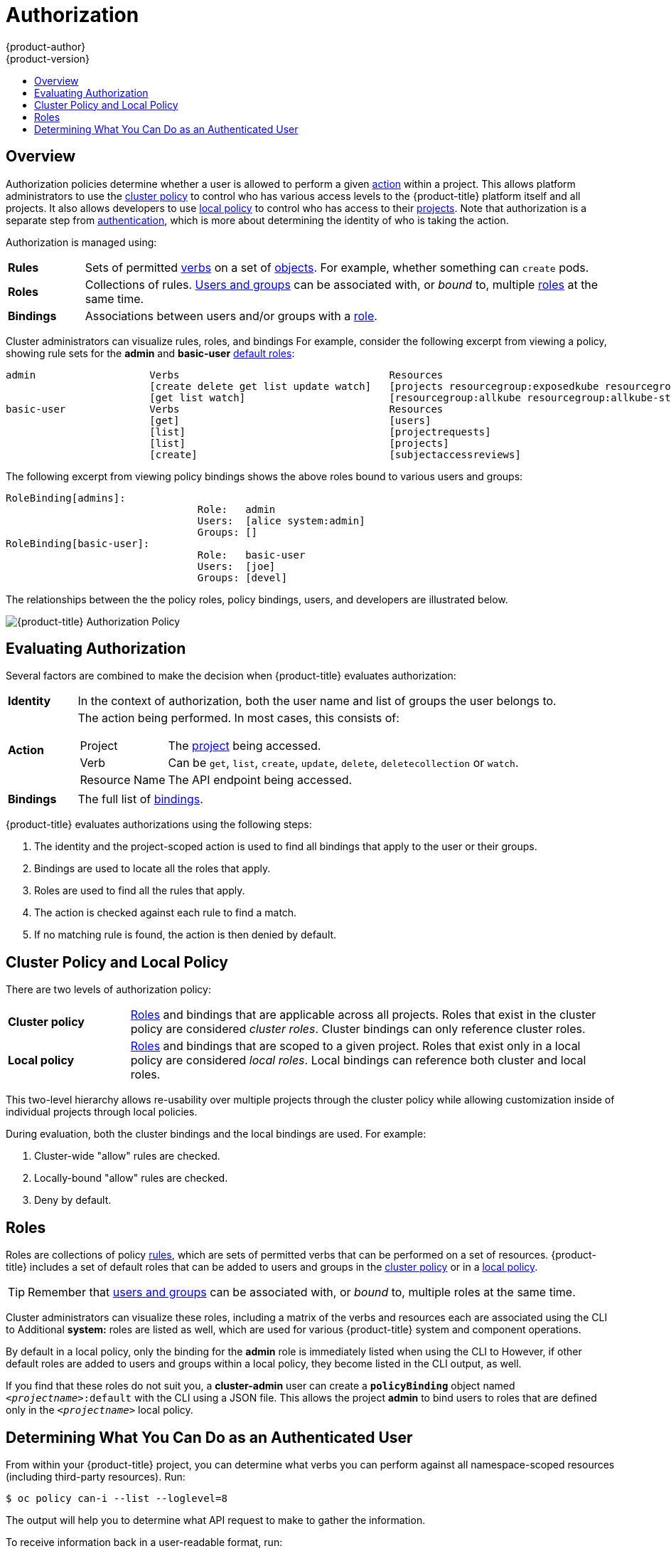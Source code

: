 [[architecture-additional-concepts-authorization]]
= Authorization
{product-author}
{product-version}
:data-uri:
:icons:
:experimental:
:toc: macro
:toc-title:
:prewrap!:

toc::[]

== Overview
Authorization policies determine whether a user is allowed to perform a given
xref:action[action] within a project. This allows platform administrators to
use the xref:cluster-policy-and-local-policy[cluster policy] to control who has
various access levels to the {product-title} platform itself and all projects. It also
allows developers to use xref:cluster-policy-and-local-policy[local policy] to
control who has access to their
xref:../core_concepts/projects_and_users.adoc#projects[projects]. Note that
authorization is a separate step from xref:authentication.adoc#architecture-additional-concepts-authentication[authentication],
which is more about determining the identity of who is taking the action.

Authorization is managed using:

[cols="1,7"]
|===

|[[rules-def]]*Rules* |Sets of permitted xref:action[verbs] on a set of
xref:../core_concepts/index.adoc#architecture-core-concepts-index[objects]. For example, whether something can
`create` pods.

|[[roles-def]]*Roles* |Collections of rules.
xref:authentication.adoc#users-and-groups[Users and groups] can be associated
with, or _bound_ to, multiple xref:roles[roles] at the same time.

|[[bindings]]*Bindings* |Associations between users and/or groups with a
xref:roles[role].

|===

Cluster administrators can visualize rules, roles, and bindings
ifdef::openshift-enterprise,openshift-origin[]
xref:../../admin_guide/manage_authorization_policy.adoc#viewing-roles-and-bindings[using
the CLI].
endif::[]
ifdef::openshift-dedicated[]
using the CLI.
endif::[]
For example, consider the following excerpt from viewing a policy, showing rule
sets for the *admin* and *basic-user* xref:roles[default roles]:

====

[options="nowrap"]
----
admin			Verbs					Resources															Resource Names	Extension
			[create delete get list update watch]	[projects resourcegroup:exposedkube resourcegroup:exposedopenshift resourcegroup:granter secrets]				[]
			[get list watch]			[resourcegroup:allkube resourcegroup:allkube-status resourcegroup:allopenshift-status resourcegroup:policy]			[]
basic-user		Verbs					Resources															Resource Names	Extension
			[get]					[users]																[~]
			[list]					[projectrequests]														[]
			[list]					[projects]															[]
			[create]				[subjectaccessreviews]														[]		IsPersonalSubjectAccessReview
----
====

The following excerpt from viewing policy bindings shows the above roles bound
to various users and groups:

====

[options="nowrap"]
----
RoleBinding[admins]:
				Role:	admin
				Users:	[alice system:admin]
				Groups:	[]
RoleBinding[basic-user]:
				Role:	basic-user
				Users:	[joe]
				Groups:	[devel]
----
====

The relationships between the the policy roles, policy bindings, users, and
developers are illustrated below.

image::authorization.png[{product-title} Authorization Policy]

[[evaluating-authorization]]

== Evaluating Authorization

Several factors are combined to make the decision when {product-title} evaluates
authorization:

[cols="1,7"]
|===

|[[identity]]*Identity* |In the context of authorization, both the user name and
list of groups the user belongs to.

|[[action]]*Action* a|The action being performed. In most cases, this consists of:

[horizontal]
Project:: The xref:../core_concepts/projects_and_users.adoc#projects[project]
being accessed.
Verb:: Can be `get`, `list`, `create`, `update`, `delete`, `deletecollection` or `watch`.
Resource Name:: The API endpoint being accessed.

|*Bindings* |The full list of xref:bindings[bindings].

|===

{product-title} evaluates authorizations using the following steps:

. The identity and the project-scoped action is used to find all bindings that
apply to the user or their groups.
. Bindings are used to locate all the roles that apply.
. Roles are used to find all the rules that apply.
. The action is checked against each rule to find a match.
. If no matching rule is found, the action is then denied by default.

[[cluster-policy-and-local-policy]]

== Cluster Policy and Local Policy
There are two levels of authorization policy:

[cols="1,4"]
|===

|*Cluster policy* |xref:roles[Roles] and bindings that are applicable across
all projects. Roles that exist in the cluster policy are considered _cluster
roles_. Cluster bindings can only reference cluster roles.

|*Local policy* |xref:roles[Roles] and bindings that are scoped to a given
project. Roles that exist only in a local policy are considered _local roles_.
Local bindings can reference both cluster and local roles.

|===

This two-level hierarchy allows re-usability over multiple projects through the
cluster policy while allowing customization inside of individual projects
through local policies.

During evaluation, both the cluster bindings and the local bindings are used.
For example:

. Cluster-wide "allow" rules are checked.
. Locally-bound "allow" rules are checked.
. Deny by default.

[[roles]]

== Roles
Roles are collections of policy xref:rules-def[rules], which are sets of
permitted verbs that can be performed on a set of resources. {product-title} includes
a set of default roles that can be added to users and groups in the
xref:cluster-policy-and-local-policy[cluster policy] or in a
xref:cluster-policy-and-local-policy[local policy].

ifdef::openshift-origin,openshift-enterprise,openshift-dedicated[]
[cols="1,4",options="header"]
|===

|Default Role |Description

|*admin* |A project manager. If used in a
xref:cluster-policy-and-local-policy[local binding], an *admin* user will have
rights to view any resource in the project and modify any resource in the
project except for role creation and quota. If the *cluster-admin* wants to
allow an *admin* to modify roles, the *cluster-admin* must create a
project-scoped `*Policy*` object using JSON.

|*basic-user* |A user that can get basic information about projects and users.

|*cluster-admin* |A super-user that can perform any action in any project. When
granted to a user within a local policy, they have full control over quota and
roles and every action on every resource in the project.

|*cluster-status* |A user that can get basic cluster status information.

|*edit* |A user that can modify most objects in a project, but does not have the
power to view or modify roles or bindings.

|*self-provisioner* |A user that can create their own projects.

|*view* |A user who cannot make any modifications, but can see most objects in a
project. They cannot view or modify roles or bindings.

|===
endif::[]

ifdef::atomic-registry[]
[cols="1,4",options="header"]
|===

|Default Role |Description

|*registry-admin* |A registry project manager. If used in a
xref:cluster-policy-and-local-policy[local binding], a *registry-admin* user will have
rights to view any resource in the project and modify any resource in the
project except for role creation and quota. If the *cluster-admin* wants to
allow a *registry-admin* to modify roles, the *cluster-admin* must create a
project-scoped `*Policy*` object using JSON.

|*registry-editor* |A user that can modify most objects in a project, but does not have the
power to view or modify roles or bindings.

|*registry-viewer* |A user who cannot make any modifications, but can see most objects in a
project, including basic information about projects and users. They
cannot view or modify roles or bindings.

|*basic-user* |A user that can get basic information about projects and users.

|*self-provisioner* |A user that can create their own projects.

|*cluster-admin* |A super-user that can perform any action in any project. When
granted to a user within a local policy, they have full control over quota and
roles and every action on every resource in the project.

|*cluster-status* |A user that can get basic cluster status information.

|===
endif::[]

TIP: Remember that xref:authentication.adoc#users-and-groups[users
and groups] can be associated with, or _bound_ to, multiple roles at the same
time.

Cluster administrators can visualize these roles, including a matrix of the
verbs and resources each are associated using the CLI to
ifdef::openshift-enterprise,openshift-origin[]
xref:../../admin_guide/manage_authorization_policy.adoc#viewing-cluster-roles[view
the cluster roles].
endif::[]
ifdef::openshift-dedicated[]
view the cluster roles.
endif::[]
Additional *system:* roles are listed as well, which
are used for various {product-title} system and component operations.

By default in a local policy, only the binding for the *admin* role is
immediately listed when using the CLI to
ifdef::openshift-enterprise,openshift-origin[]
xref:../../admin_guide/manage_authorization_policy.adoc#viewing-local-bindings[view
local bindings].
endif::[]
ifdef::openshift-dedicated[]
view local bindings.
endif::[]
However, if other default roles are added to users and groups within a local
policy, they become listed in the CLI output, as well.

If you find that these roles do not suit you, a *cluster-admin* user can create
a `*policyBinding*` object named `_<projectname>_:default` with the CLI using a
JSON file. This allows the project *admin* to bind users to roles that are
defined only in the `_<projectname>_` local policy.

ifdef::openshift-enterprise,openshift-origin[]
[[updating-cluster-roles]]

=== Updating Cluster Roles

After any xref:../../install_config/upgrading/index.adoc#install-config-upgrading-index[{product-title} cluster
upgrade], the recommended default roles may have been updated. See
xref:../../install_config/upgrading/manual_upgrades.adoc#updating-policy-definitions[Updating
Policy Definitions] for instructions on getting to the new recommendations
using:

----
$ oadm policy reconcile-cluster-roles
----
endif::[]
ifdef::openshift-origin,openshift-enterprise,openshift-dedicated[]

[[security-context-constraints]]

== Security Context Constraints
In addition to xref:architecture-additional-concepts-authorization[authorization policies] that control what a user
can do, {product-title} provides _security context constraints_ (SCC) that control the
actions that a xref:../core_concepts/pods_and_services.adoc#pods[pod] can
perform and what it has the ability to access. Administrators can
xref:../../admin_guide/manage_scc.adoc#admin-guide-manage-scc[manage SCCs] using the CLI.

SCCs are also very useful for
xref:../../install_config/persistent_storage/pod_security_context.adoc#install-config-persistent-storage-pod-security-context[managing
access to persistent storage].

SCCs are objects that define a set of conditions that a pod must run with in
order to be accepted into the system. They allow an administrator to control the
following:
endif::[]

ifdef::openshift-enterprise,openshift-origin[]
. Running of
xref:../../install_config/install/prerequisites.adoc#security-warning[privileged
containers].
endif::[]
ifdef::openshift-dedicated[]
. Running of privileged containers.
endif::[]
ifdef::openshift-origin,openshift-enterprise,openshift-dedicated[]

. Capabilities a container can request to be added.
. Use of host directories as volumes.
. The SELinux context of the container.
. The user ID.
. The use of host namespaces and networking.
. Allocating an `*FSGroup*` that owns the pod's volumes
. Configuring allowable supplemental groups
. Requiring the use of a read only root file system
. Controlling the usage of volume types
. Configuring allowable seccomp profiles

Six SCCs are added to the cluster by default, and are viewable by cluster
administrators using the CLI:

====
----
$ oc get scc
NAME               PRIV      CAPS      SELINUX     RUNASUSER          FSGROUP     SUPGROUP    PRIORITY   READONLYROOTFS   VOLUMES
anyuid             false     []        MustRunAs   RunAsAny           RunAsAny    RunAsAny    10         false            [configMap downwardAPI emptyDir persistentVolumeClaim secret]
hostaccess         false     []        MustRunAs   MustRunAsRange     MustRunAs   RunAsAny    <none>     false            [configMap downwardAPI emptyDir hostPath persistentVolumeClaim secret]
hostmount-anyuid   false     []        MustRunAs   RunAsAny           RunAsAny    RunAsAny    <none>     false            [configMap downwardAPI emptyDir hostPath persistentVolumeClaim secret]
hostnetwork        false     []        MustRunAs   MustRunAsRange     MustRunAs   MustRunAs   <none>     false            [configMap downwardAPI emptyDir persistentVolumeClaim secret]
nonroot            false     []        MustRunAs   MustRunAsNonRoot   RunAsAny    RunAsAny    <none>     false            [configMap downwardAPI emptyDir persistentVolumeClaim secret]
privileged         true      []        RunAsAny    RunAsAny           RunAsAny    RunAsAny    <none>     false            [*]
restricted         false     []        MustRunAs   MustRunAsRange     MustRunAs   RunAsAny    <none>     false            [configMap downwardAPI emptyDir persistentVolumeClaim secret]

----
====

The definition for each SCC is also viewable by cluster administrators using the
CLI. For example, for the privileged SCC:

====
----
# oc export scc/privileged

allowHostDirVolumePlugin: true
allowHostIPC: true
allowHostNetwork: true
allowHostPID: true
allowHostPorts: true
allowPrivilegedContainer: true
allowedCapabilities: null
apiVersion: v1
defaultAddCapabilities: null
fsGroup: <1>
  type: RunAsAny
groups: <2>
- system:cluster-admins
- system:nodes
kind: SecurityContextConstraints
metadata:
  annotations:
    kubernetes.io/description: 'privileged allows access to all privileged and host
      features and the ability to run as any user, any group, any fsGroup, and with
      any SELinux context.  WARNING: this is the most relaxed SCC and should be used
      only for cluster administration. Grant with caution.'
  creationTimestamp: null
  name: privileged
priority: null
readOnlyRootFilesystem: false
requiredDropCapabilities: null
runAsUser: <3>
  type: RunAsAny
seLinuxContext: <4>
  type: RunAsAny
supplementalGroups: <5>
  type: RunAsAny
users: <6>
- system:serviceaccount:default:registry
- system:serviceaccount:default:router
- system:serviceaccount:openshift-infra:build-controller
volumes:
- '*'
----

<1> The `*FSGroup*` strategy which dictates the allowable values for the
Security Context
<2> The groups that have access to this SCC
<3> The run as user strategy type which dictates the allowable values for the
Security Context
<4> The SELinux context strategy type which dictates the allowable values for
the Security Context
<5> The supplemental groups strategy which dictates the allowable supplemental
groups for the Security Context
<6> The users who have access to this SCC

====

The `*users*` and `*groups*` fields on the SCC control which SCCs can be used.
By default, cluster administrators, nodes, and the build controller are granted
access to the privileged SCC. All authenticated users are granted access to the
restricted SCC.

The privileged SCC:

- allows privileged pods.
- allows host directories to be mounted as volumes.
- allows a pod to run as any user.
- allows a pod to run with any MCS label.
- allows a pod to use the host's IPC namespace.
- allows a pod to use the host's PID namespace.
- allows a pod to use any FSGroup.
- allows a pod to use any supplemental group.

The restricted SCC:

- ensures pods cannot run as privileged.
- ensures pods cannot use host directory volumes.
- requires that a pod run as a user in a pre-allocated range of UIDs.
- requires that a pod run with a pre-allocated MCS label.
- allows a pod to use any FSGroup.
- allows a pod to use any supplemental group.

[NOTE]
====
For more information about each SCC, see the *kubernetes.io/description*
annotation available on the SCC.
====

SCCs are comprised of settings and strategies that control the security features
a pod has access to. These settings fall into three categories:

[cols="1,4"]
|===

|*Controlled by a boolean*
|Fields of this type default to the most restrictive value. For example,
`*AllowPrivilegedContainer*` is always set to *false* if unspecified.

|*Controlled by an allowable set*
|Fields of this type are checked against the set to ensure their value is
allowed.

|*Controlled by a strategy*
a|Items that have a strategy to generate a value provide:

- A mechanism to generate the value, and
- A mechanism to ensure that a specified value falls into the set of allowable
values.

|===

[[authorization-SCC-strategies]]
=== SCC Strategies

[[authorization-RunAsUser]]
==== RunAsUser

. *MustRunAs* - Requires a `*runAsUser*` to be configured. Uses the configured
`*runAsUser*` as the default. Validates against the configured `*runAsUser*`.
. *MustRunAsRange* - Requires minimum and maximum values to be defined if not
using pre-allocated values. Uses the minimum as the default. Validates against
the entire allowable range.
. *MustRunAsNonRoot* - Requires that the pod be submitted with a non-zero
`*runAsUser*` or have the `USER` directive defined in the image. No default
provided.
. *RunAsAny* - No default provided. Allows any `*runAsUser*` to be specified.

[[authorization-SELinuxContext]]
==== SELinuxContext

. *MustRunAs* - Requires `*seLinuxOptions*` to be configured if not using
pre-allocated values. Uses `*seLinuxOptions*` as the default. Validates against
`*seLinuxOptions*`.
. *RunAsAny* - No default provided. Allows any `*seLinuxOptions*` to be
specified.

[[authorization-SupplementalGroups]]
==== SupplementalGroups

. *MustRunAs* - Requires at least one range to be specified if not using
pre-allocated values. Uses the minimum value of the first range as the default.
Validates against all ranges.
. *RunAsAny* - No default provided. Allows any `*supplementalGroups*` to be
specified.

[[authorization-FSGroup]]
==== FSGroup

. *MustRunAs* - Requires at least one range to be specified if not using
pre-allocated values. Uses the minimum value of the first range as the default.
Validates against the first ID in the first range.
. *RunAsAny* - No default provided. Allows any `*fsGroup*` ID to be specified.

[[authorization-controlling-volumes]]
=== Controlling Volumes

The usage of specific volume types can be controlled by setting the `*volumes*`
field of the SCC. The allowable values of this field correspond to the volume
sources that are defined when creating a volume:

* *azureFile*
* *flocker*
* *flexVolume*
* *hostPath*
* *emptyDir*
* *gcePersistentDisk*
* *awsElasticBlockStore*
* *gitRepo*
* *secret*
* *nfs*
* *iscsi*
* *glusterfs*
* *persistentVolumeClaim*
* *rbd*
* *cinder*
* *cephFS*
* *downwardAPI*
* *fc*
* *configMap*
*  ***

The recommended minimum set of allowed volumes for new SCCs are *configMap*,
*downwardAPI*, *emptyDir*, *persistentVolumeClaim*, and *secret*.

[NOTE]
====
`***` is a special value to allow the use of all volume types.
====

[NOTE]
====
For backwards compatibility, the usage of `*allowHostDirVolumePlugin*` overrides
settings in the `*volumes*` field.  For example, if `*allowHostDirVolumePlugin*`
is set to false but allowed in the `*volumes*` field, then the `*hostPath*`
value will be removed from `*volumes*`.
====

[[authorization-seccomp]]
=== Seccomp

*SeccompProfiles* lists the allowed profiles that can be set for the pod or
container's seccomp annotations. An unset (nil) or empty value means that no
profiles are specified by the pod or container. Use the wildcard `*` to allow
all profiles. When used to generate a value for a pod, the first non-wildcard
profile is used as the default.

Refer to the xref:seccomp.adoc#[seccomp documentation] for more information
about configuring and using custom profiles.

[[admission]]

=== Admission
_Admission control_ with SCCs allows for control over the creation of resources
based on the capabilities granted to a user.

In terms of the SCCs, this means that an admission controller can inspect the
user information made available in the context to retrieve an appropriate set of
SCCs. Doing so ensures the pod is authorized to make requests about its
operating environment or to generate a set of constraints to apply to the pod.

The set of SCCs that admission uses to authorize a pod are determined by the
user identity and groups that the user belongs to. Additionally, if the pod
specifies a service account, the set of allowable SCCs includes any constraints
accessible to the service account.

Admission uses the following approach to create the final security context for
the pod:

. Retrieve all SCCs available for use.
. Generate field values for security context settings that were not specified
on the request.
. Validate the final settings against the available constraints.

If a matching set of constraints is found, then the pod is accepted. If the
request cannot be matched to an SCC, the pod is rejected.

A pod must validate every field against the SCC. The following are examples for
just two of the fields that must be validated:

[NOTE]
====
These examples are in the context of a strategy using the preallocated values.
====

*A FSGroup SCC Strategy of MustRunAs*

If the pod defines a `*fsGroup*` ID, then that ID must equal the default
`*FSGroup*` ID. Otherwise, the pod is not validated by that SCC and the next SCC
is evaluated. If the `*FSGroup*` strategy is *RunAsAny* and the pod omits a
`*fsGroup*` ID, then the pod matches the SCC based on `*FSGroup*` (though other
strategies may not validate and thus cause the pod to fail).

*A SupplementalGroups SCC Strategy of MustRunAs*

If the pod specification defines one or more `*SupplementalGroups*` IDs, then
the pod's IDs must equal one of the IDs in the namespace's
*openshift.io/sa.scc.supplemental-groups* annotation. Otherwise, the pod is not
validated by that SCC and the next SCC is evaluated. If the
`*SupplementalGroups*` setting is *RunAsAny* and the pod specification omits a
`*SupplementalGroups*` ID, then the pod matches the SCC based on
`*SupplementalGroups*` (though other strategies may not validate and thus cause
the pod to fail).

[[scc-prioritization]]
==== SCC Prioritization

SCCs have a priority field that affects the ordering when attempting to
validate a request by the admission controller.  A higher priority
SCC is moved to the front of the set when sorting.  When the complete set
of available SCCs are determined they are ordered by:

. Highest priority first, nil is considered a 0 priority
. If priorities are equal, the SCCs will be sorted from most restrictive to least restrictive
. If both priorities and restrictions are equal the SCCs will be sorted by name

By default, the anyuid SCC granted to cluster administrators is given priority
in their SCC set.  This allows cluster administrators to run pods as any
user by without specifying a `RunAsUser` on the pod's `SecurityContext`.  The
administrator may still specify a `RunAsUser` if they wish.

==== Understanding Pre-allocated Values and Security Context Constraints

The admission controller is aware of certain conditions in the security context
constraints that trigger it to look up pre-allocated values from a namespace and
populate the security context constraint before processing the pod. Each SCC
strategy is evaluated independently of other strategies, with the pre-allocated
values (where allowed) for each policy aggregated with pod specification values
to make the final values for the various IDs defined in the running pod.

The following SCCs cause the admission controller to look for pre-allocated
values when no ranges are defined in the pod specification:

. A `*RunAsUser*` strategy of *MustRunAsRange* with no minimum or maximum set.
Admission looks for the *openshift.io/sa.scc.uid-range* annotation to populate
range fields.
. An `*SELinuxContext*` strategy of *MustRunAs* with no level set. Admission
looks for the *openshift.io/sa.scc.mcs* annotation to populate the level.
. A `*FSGroup*` strategy of *MustRunAs*. Admission looks for the
*openshift.io/sa.scc.supplemental-groups* annotation.
. A `*SupplementalGroups*` strategy of *MustRunAs*. Admission looks for the
*openshift.io/sa.scc.supplemental-groups* annotation.

During the generation phase, the security context provider will default any
values that are not specifically set in the pod. Defaulting is based on the
strategy being used:

. `*RunAsAny*` and `*MustRunAsNonRoot*` strategies do not provide default
values. Thus, if the pod needs a field defined (for example, a group ID), this
field must be defined inside the pod specification.
. `*MustRunAs*` (single value) strategies provide a default value which is
always used. As an example, for group IDs: even if the pod specification defines
its own ID value, the namespace's default field will also appear in the pod's
groups.
. `*MustRunAsRange*` and `*MustRunAs*` (range-based) strategies provide the
minimum value of the range. As with a single value `*MustRunAs*` strategy, the
namespace's default value will appear in the running pod. If a range-based
strategy is configurable with multiple ranges, it will provide the minimum value
of the first configured range.

[NOTE]
====
`*FSGroup*` and `*SupplementalGroups*` strategies fall back to the
*openshift.io/sa.scc.uid-range* annotation if the
*openshift.io/sa.scc.supplemental-groups* annotation does not exist on the
namespace. If neither exist, the SCC will fail to create.
====

[NOTE]
====
By default, the annotation-based `*FSGroup*` strategy configures itself with a
single range based on the minimum value for the annotation. For example, if your
annotation reads *1/3*, the `*FSGroup*` strategy will configure itself with a
minimum and maximum of *1*. If you want to allow more groups to be accepted for
the `*FSGroup*` field, you can configure a custom SCC that does not use the
annotation.
====

[NOTE]
====
The *openshift.io/sa.scc.supplemental-groups* annotation accepts a comma
delimited list of blocks in the format of `<start>/<length` or `<start>-<end>`.
The *openshift.io/sa.scc.uid-range* annotation accepts only a single block.
====
endif::[]

[[authorization-determining-what-you-can-do-as-an-authenticated-user]]
== Determining What You Can Do as an Authenticated User

From within your {product-title} project, you can determine what verbs you
can perform against all namespace-scoped resources (including third-party
resources). Run:

----
$ oc policy can-i --list --loglevel=8
----

The output will help you to determine what API request to make to gather the
information.

To receive information back in a user-readable format, run:

----
$ oc policy can-i --list
----

The output will provide a full list.

To determine if you can perform specific xref:action[verbs], run:

----
$ oc policy can-i <verb> <resource>
----

xref:../../admin_guide/scoped_tokens.adoc#admin-guide-scoped-tokens-user-scopes[User
scopes] can provide more information about a given scope. For example:

----
$ oc policy can-i <verb> <resource> --scopes=user:info
----
